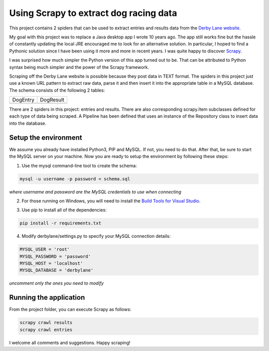 Using Scrapy to extract dog racing data
=======================================

This project contains 2 spiders that can be used to extract entries 
and results data from the `Derby Lane website <http://www.derbylane.com/>`_.

My goal with this project was to replace a Java desktop app I wrote 10 
years ago. The app still works fine but the hassle of constantly updating 
the local JRE encouraged me to look for an alternative solution. In 
particular, I hoped to find a Pythonic solution since I have been using
it more and more in recent years. I was quite happy to discover 
`Scrapy <https://scrapy.org/>`_.

I was surprised how much simpler the Python version of this app turned
out to be. That can be attributed to Python syntax being much simpler
and the power of the Scrapy framework.

Scraping off the Derby Lane website is possible because they post data
in TEXT format. The spiders in this project just use a known 
URL pattern to extract raw data, parse it and then insert it into the
appropriate table in a MySQL database. The schema consists of the
following 2 tables:

+--------------------------------------------+--------------------------------------------+
| DogEntry                                   | DogResult                                  |
+--------------------------------------------+--------------------------------------------+
| .. image:: https://i.imgur.com/m75PZBY.png | .. image:: https://i.imgur.com/O26h0Co.png |
+--------------------------------------------+--------------------------------------------+

There are 2 spiders in this project: entries and results. There are also corresponding 
scrapy.Item subclasses defined for each type of data being scraped. A Pipeline has been 
defined that uses an instance of the Repository class to insert data into the database.

Setup the environment
#####################

We assume you already have installed Python3, PIP and MySQL. If not, you need to do that. 
After that, be sure to start the MySQL server on your machine. Now you are ready to setup 
the environment by following these steps:

1. Use the mysql command-line tool to create the schema:

.. code-block:: shell

  mysql -u username -p password < schema.sql

*where username and password are the MySQL credentials to use when connecting*

2. For those running on Windows, you will need to install the `Build Tools for Visual Studio 
   <https://www.visualstudio.com/thank-you-downloading-visual-studio/?sku=BuildTools&rel=15>`_.

   .. image:: https://i.imgur.com/uCUgro3.png

3. Use pip to install all of the dependencies:

.. code-block:: shell

  pip install -r requirements.txt

4. Modify derbylane/settings.py to specify your MySQL connection details:

.. code-block:: python

  MYSQL_USER = 'root'
  MYSQL_PASSWORD = 'password'
  MYSQL_HOST = 'localhost'
  MYSQL_DATABASE = 'derbylane'

*uncomment only the ones you need to modify*

Running the application
#######################

From the project folder, you can execute Scrapy as follows:

.. code-block:: shell

  scrapy crawl results
  scrapy crawl entries

I welcome all comments and suggestions. Happy scraping!
